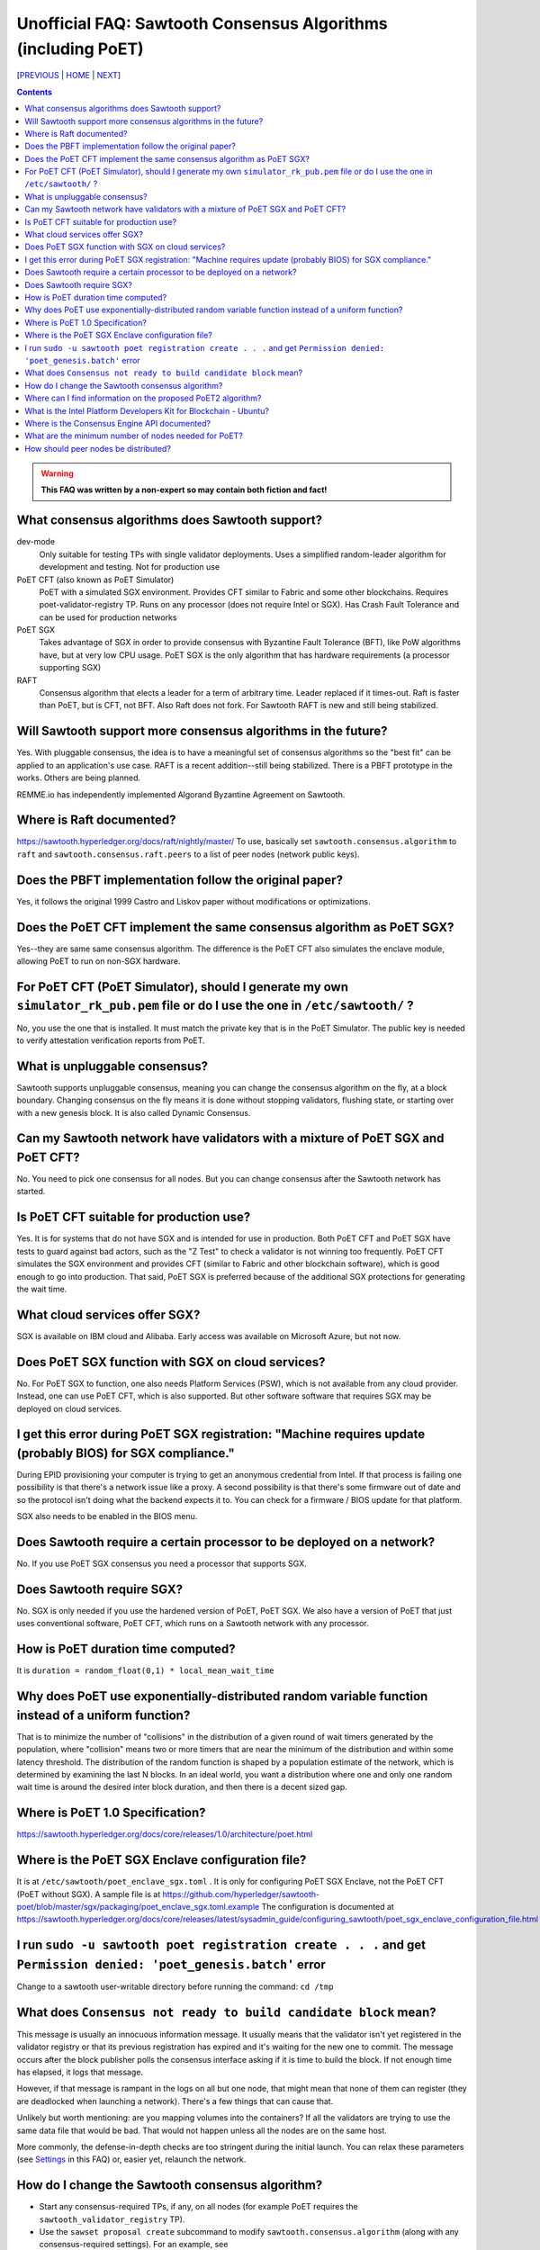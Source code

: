 Unofficial FAQ: Sawtooth Consensus Algorithms (including PoET)
====================
[PREVIOUS_ | HOME_ | NEXT_]

.. contents::

.. Warning::
   **This FAQ was written by a non-expert so may contain both fiction and fact!**

What consensus algorithms does Sawtooth support?
-------------------
dev-mode
    Only suitable for testing TPs with single validator deployments.  Uses a simplified random-leader algorithm for development and testing.  Not for production use
PoET CFT (also known as PoET Simulator)
    PoET with a simulated SGX environment. Provides CFT similar to Fabric and some other blockchains.  Requires poet-validator-registry TP. Runs on any processor (does not require Intel or SGX).  Has Crash Fault Tolerance and can be used for production networks
PoET SGX
    Takes advantage of SGX in order to provide consensus with Byzantine Fault Tolerance (BFT), like PoW algorithms have, but at very low CPU usage. PoET SGX is the only algorithm that has hardware requirements (a processor supporting SGX)
RAFT
    Consensus algorithm that elects a leader for a term of arbitrary time. Leader replaced if it times-out. Raft is faster than PoET, but is CFT, not BFT. Also Raft does not fork.  For Sawtooth RAFT is new and still being stabilized.

Will Sawtooth support more consensus algorithms in the future?
------------------------------------------
Yes. With pluggable consensus, the idea is to have a meaningful set of consensus algorithms so the "best fit" can be applied to an application's use case.  RAFT is a recent addition--still being stabilized. There is a PBFT prototype in the works.  Others are being planned.

REMME.io has independently implemented Algorand Byzantine Agreement on Sawtooth.

Where is Raft documented?
------------------------
https://sawtooth.hyperledger.org/docs/raft/nightly/master/
To use, basically set ``sawtooth.consensus.algorithm`` to ``raft`` and
``sawtooth.consensus.raft.peers`` to a list of peer nodes (network public keys).

Does the PBFT implementation follow the original paper?
---------------------------------
Yes, it follows the original 1999 Castro and Liskov paper without modifications or optimizations.

Does the PoET CFT implement the same consensus algorithm as PoET SGX?
------------------------------
Yes--they are same same consensus algorithm. The difference is the
PoET CFT also simulates the enclave module, allowing PoET to run on non-SGX
hardware.

For PoET CFT (PoET Simulator), should I generate my own ``simulator_rk_pub.pem`` file or do I use the one in ``/etc/sawtooth/`` ?
---------------------------------------
No, you use the one that is installed. It must match the private key that is in the PoET Simulator. The public key is needed to verify attestation verification reports from PoET.

What is unpluggable consensus?
-------------------
Sawtooth supports unpluggable consensus, meaning you can change the consensus algorithm on the fly,
at a block boundary.
Changing consensus on the fly means it is done without stopping validators, flushing state,
or starting over with a new genesis block.
It is also called Dynamic Consensus.

Can my Sawtooth network have validators with a mixture of PoET SGX and PoET CFT?
------------------------------------------
No. You need to pick one consensus for all nodes.
But you can change consensus after the Sawtooth network has started.

Is PoET CFT suitable for production use?
----------------------
Yes.  It is for systems that do not have SGX and is intended for use in production.  Both PoET CFT and PoET SGX have tests to guard against bad actors, such as the "Z Test" to check a validator is not winning too frequently.
PoET CFT simulates the SGX environment and provides CFT (similar to Fabric and other blockchain software), which is good enough to go into production.
That said, PoET SGX is preferred because of the additional SGX protections for generating the wait time.

What cloud services offer SGX?
------------------------------
SGX is available on IBM cloud and Alibaba.
Early access was available on Microsoft Azure, but not now.

Does PoET SGX function with SGX on cloud services?
---------------------------------------------
No. For PoET SGX to function, one also needs Platform Services (PSW), which is not available from any cloud provider.
Instead, one can use PoET CFT, which is also supported.
But other software software that requires SGX may be deployed on cloud services.

I get this error during PoET SGX registration: "Machine requires update (probably BIOS) for SGX compliance."
-------------------
During EPID provisioning your computer is trying to get an anonymous credential from Intel. If that process is failing one possibility is that there's a network issue like a proxy. A second possibility is that there's some firmware out of date and so the protocol isn't doing what the backend expects it to. You can check for a firmware / BIOS update for that platform.

SGX also needs to be enabled in the BIOS menu.

Does Sawtooth require a certain processor to be deployed on a network?
-------------------
No.  If you use PoET SGX consensus you need a processor that supports SGX.

Does Sawtooth require SGX?
-------------------
No.  SGX is only needed if you use the hardened version of PoET, PoET SGX.
We also have a version of PoET that just uses conventional software, PoET CFT,
which runs on a Sawtooth network with any processor.

How is PoET duration time computed?
------------------------
It is ``duration = random_float(0,1) * local_mean_wait_time``

Why does PoET use exponentially-distributed random variable function instead of a uniform function?
------------------------------------
That is to minimize the number of "collisions" in the distribution of a given round of wait timers generated by the population,
where "collision" means two or more timers that are near the minimum of the distribution and within some latency threshold.
The distribution of the random function is shaped by a population estimate of the network, which is determined by examining the last N blocks.
In an ideal world, you want a distribution where one and only one random wait time is around the desired inter block duration, and then there is a decent sized gap.

Where is PoET 1.0 Specification?
----------------------------------
https://sawtooth.hyperledger.org/docs/core/releases/1.0/architecture/poet.html

Where is the PoET SGX Enclave configuration file?
----------------------
It is at ``/etc/sawtooth/poet_enclave_sgx.toml`` .
It is only for configuring PoET SGX Enclave, not the PoET CFT (PoET without SGX).
A sample file is at
https://github.com/hyperledger/sawtooth-poet/blob/master/sgx/packaging/poet_enclave_sgx.toml.example
The configuration is documented at
https://sawtooth.hyperledger.org/docs/core/releases/latest/sysadmin_guide/configuring_sawtooth/poet_sgx_enclave_configuration_file.html

I run ``sudo -u sawtooth poet registration create . . .`` and get ``Permission denied: 'poet_genesis.batch'`` error
-----------------------------------------
Change to a sawtooth user-writable directory before running the command: ``cd /tmp``


What does ``Consensus not ready to build candidate block`` mean?
---------------------------------
This message is usually an innocuous information message. It usually means that the validator isn't yet registered in the validator registry or that its previous registration has expired and it's waiting for the new one to commit.
The message occurs after the block publisher polls the consensus interface asking if it is time to build the block. If not enough time has elapsed, it logs that message.

However, if that message is rampant in the logs on all but one node, that might mean that none of them can register (they are deadlocked when launching a network). There's a few things that can cause that.

Unlikely but worth mentioning: are you mapping volumes into the containers? If all the validators are trying to use the same data file that would be bad. That would not happen unless all the nodes are on the same host.

More commonly, the defense-in-depth checks are too stringent during the initial launch. You can relax these parameters (see Settings_ in this FAQ) or, easier yet, relaunch the network.

How do I change the Sawtooth consensus algorithm?
---------------------------
* Start any consensus-required TPs, if any, on all nodes (for example PoET requires the ``sawtooth_validator_registry`` TP).

* Use the ``sawset proposal create`` subcommand to modify ``sawtooth.consensus.algorithm`` (along with any consensus-required settings).  For an example, see https://sawtooth.hyperledger.org/docs/core/nightly/master/app_developers_guide/creating_sawtooth_network.html

The initial default consensus algorithm is ``devmode``, which is not for production use.

Here is an example that changes the consensus to Raft:
  ``sawset proposal create --url http://localhost:8008 --key /etc/sawtooth/keys/validator.priv  \
  sawtooth.consensus.algorithm=raft sawtooth.consensus.raft.peers=\
  '["0276f8fed116837eb7646f800e2dad6d13ad707055923e49df08f47a963547b631", \
  "035d8d519a200cdb8085c62d6fb9f2678cf71cbde738101d61c4c8c2e9f2919aa"]'``

Where can I find information on the proposed PoET2 algorithm?
------------------------------------
PoET2 is different from PoET in that it supports SGX without relying on Intel Platform Services Enclave (PSE), making it suitable in cloud environments.
PoET2 no longer saves anything across reboots (such as the clock, monotonic counters, or a saved ECDSA keypair).
The PoET2 SGX enclave still generates a signed, random duration value.
More details and changes are documented in the PoET2 RFC at
https://github.com/hyperledger/sawtooth-rfcs/pull/20/files
A video presentation (2018-08-23) is at
https://drive.google.com/drive/folders/0B_NJV6eJXAA1VnFUakRzaG1raXc
(starting at 7:45)

What is the Intel Platform Developers Kit for Blockchain - Ubuntu?
-----------------------------
The PDK is a small form factor computer with SGX with Ubuntu, Hyperledger Sawtooth, and development software pre-installed.  For information, see
https://designintools.intel.com/Intel_Platform_Developers_Kit_for_Blockchain_p/q6uidcbkcpdk.htm

Where is the Consensus Engine API documented?
---------------------------------------------
At https://github.com/hyperledger/sawtooth-rfcs/pull/4
See also the "Sawtooth Consensus Engines" video at
20180426-sawtooth-tech-forum.mp4, starting at 10:00,
in directory
https://drive.google.com/drive/folders/0B_NJV6eJXAA1VnFUakRzaG1raXc

What are the minimum number of nodes needed for PoET?
------------------------------------------
PoET needs at least 3 nodes, but works best with at least 4 or 5 nodes. This is to avoid Z Test failures (a node winning too frequently).  In production, to keep a blockchain safe, more nodes are always better, regardless of the consensus. 10 nodes are good for internal testing. For production, have 2 nodes per identity.

How should peer nodes be distributed?
-------------------
Blockchain achieves fault tolerance by having its state (data) completely duplicated among the peer nodes.  Best practice means distibuting your nodes--geographically and organizationally.
Distributing nodes on virtual machines sharing the same host does nothing to guard against hardware faults.
Distributing nodes at the same site does not protect against site outages.


[PREVIOUS_ | HOME_ | NEXT_]

.. _PREVIOUS: validator.rst
.. _HOME: README.rst
.. _NEXT: client.rst
.. _Settings: settings.rst

© Copyright 2018, Intel Corporation.
